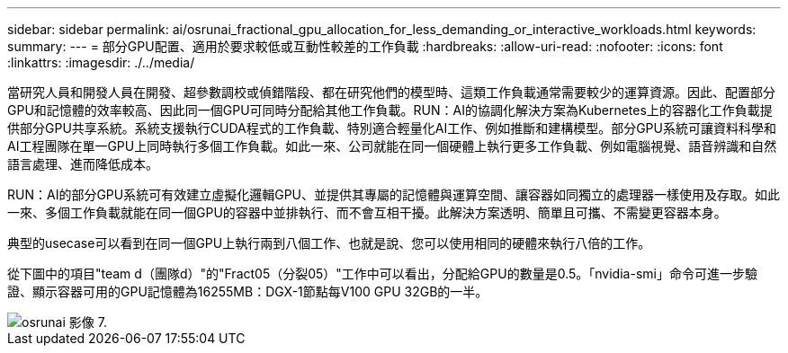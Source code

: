 ---
sidebar: sidebar 
permalink: ai/osrunai_fractional_gpu_allocation_for_less_demanding_or_interactive_workloads.html 
keywords:  
summary:  
---
= 部分GPU配置、適用於要求較低或互動性較差的工作負載
:hardbreaks:
:allow-uri-read: 
:nofooter: 
:icons: font
:linkattrs: 
:imagesdir: ./../media/


[role="lead"]
當研究人員和開發人員在開發、超參數調校或偵錯階段、都在研究他們的模型時、這類工作負載通常需要較少的運算資源。因此、配置部分GPU和記憶體的效率較高、因此同一個GPU可同時分配給其他工作負載。RUN：AI的協調化解決方案為Kubernetes上的容器化工作負載提供部分GPU共享系統。系統支援執行CUDA程式的工作負載、特別適合輕量化AI工作、例如推斷和建構模型。部分GPU系統可讓資料科學和AI工程團隊在單一GPU上同時執行多個工作負載。如此一來、公司就能在同一個硬體上執行更多工作負載、例如電腦視覺、語音辨識和自然語言處理、進而降低成本。

RUN：AI的部分GPU系統可有效建立虛擬化邏輯GPU、並提供其專屬的記憶體與運算空間、讓容器如同獨立的處理器一樣使用及存取。如此一來、多個工作負載就能在同一個GPU的容器中並排執行、而不會互相干擾。此解決方案透明、簡單且可攜、不需變更容器本身。

典型的usecase可以看到在同一個GPU上執行兩到八個工作、也就是說、您可以使用相同的硬體來執行八倍的工作。

從下圖中的項目"team d（團隊d）"的"Fract05（分裂05）"工作中可以看出，分配給GPU的數量是0.5。「nvidia-smi」命令可進一步驗證、顯示容器可用的GPU記憶體為16255MB：DGX-1節點每V100 GPU 32GB的一半。

image::osrunai_image7.png[osrunai 影像 7.]
